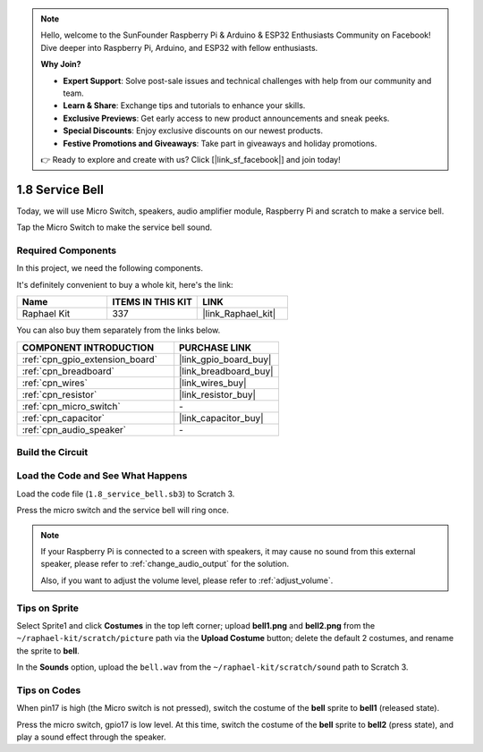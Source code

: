 .. note::

    Hello, welcome to the SunFounder Raspberry Pi & Arduino & ESP32 Enthusiasts Community on Facebook! Dive deeper into Raspberry Pi, Arduino, and ESP32 with fellow enthusiasts.

    **Why Join?**

    - **Expert Support**: Solve post-sale issues and technical challenges with help from our community and team.
    - **Learn & Share**: Exchange tips and tutorials to enhance your skills.
    - **Exclusive Previews**: Get early access to new product announcements and sneak peeks.
    - **Special Discounts**: Enjoy exclusive discounts on our newest products.
    - **Festive Promotions and Giveaways**: Take part in giveaways and holiday promotions.

    👉 Ready to explore and create with us? Click [|link_sf_facebook|] and join today!

.. _1.8_scratch_pi5:

1.8 Service Bell
===================

Today, we will use Micro Switch, speakers, audio amplifier module, Raspberry Pi and scratch to make a service bell.

Tap the Micro Switch to make the service bell sound.

.. image:: img/1.8_header.png

Required Components
------------------------------

In this project, we need the following components. 

.. image:: img/1.8_component.png

It's definitely convenient to buy a whole kit, here's the link: 

.. list-table::
    :widths: 20 20 20
    :header-rows: 1

    *   - Name	
        - ITEMS IN THIS KIT
        - LINK
    *   - Raphael Kit
        - 337
        - |link_Raphael_kit|

You can also buy them separately from the links below.

.. list-table::
    :widths: 30 20
    :header-rows: 1

    *   - COMPONENT INTRODUCTION
        - PURCHASE LINK

    *   - :ref:`cpn_gpio_extension_board`
        - |link_gpio_board_buy|
    *   - :ref:`cpn_breadboard`
        - |link_breadboard_buy|
    *   - :ref:`cpn_wires`
        - |link_wires_buy|
    *   - :ref:`cpn_resistor`
        - |link_resistor_buy|
    *   - :ref:`cpn_micro_switch`
        - \-
    *   - :ref:`cpn_capacitor`
        - |link_capacitor_buy|
    *   - :ref:`cpn_audio_speaker`
        - \-

Build the Circuit
---------------------

.. image:: img/1.8_fritzing.png


Load the Code and See What Happens
-----------------------------------------

Load the code file (``1.8_service_bell.sb3``) to Scratch 3.

Press the micro switch and the service bell will ring once.

.. note::
  
  If your Raspberry Pi is connected to a screen with speakers, it may cause no sound from this external speaker, please refer to :ref:`change_audio_output` for the solution.

  Also, if you want to adjust the volume level, please refer to :ref:`adjust_volume`.

Tips on Sprite
----------------

Select Sprite1 and click **Costumes** in the top left corner; upload **bell1.png** and **bell2.png** from the ``~/raphael-kit/scratch/picture`` path via the **Upload Costume** button; delete the default 2 costumes, and rename the sprite to **bell**.

.. image:: img/1.8_travel1.png

In the **Sounds** option, upload the ``bell.wav`` from the ``~/raphael-kit/scratch/sound`` path to Scratch 3.

.. image:: img/1.8_travel2.png

Tips on Codes
--------------

.. image:: img/1.8_travel3.png
  :width: 400

When pin17 is high (the Micro switch is not pressed), switch the costume of the **bell** sprite to **bell1** (released state).

.. image:: img/1.8_travel4.png
  :width: 400

Press the micro switch, gpio17 is low level. At this time, switch the costume of the **bell** sprite to **bell2** (press state), and play a sound effect through the speaker.
